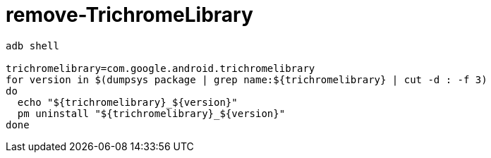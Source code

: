 
= remove-TrichromeLibrary

[source,shell]
----

adb shell

trichromelibrary=com.google.android.trichromelibrary
for version in $(dumpsys package | grep name:${trichromelibrary} | cut -d : -f 3)
do
  echo "${trichromelibrary}_${version}"
  pm uninstall "${trichromelibrary}_${version}"
done

----

